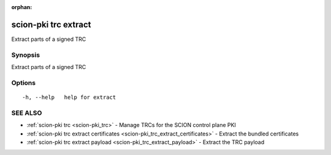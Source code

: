 :orphan:

.. _scion-pki_trc_extract:

scion-pki trc extract
---------------------

Extract parts of a signed TRC

Synopsis
~~~~~~~~


Extract parts of a signed TRC

Options
~~~~~~~

::

  -h, --help   help for extract

SEE ALSO
~~~~~~~~

* :ref:`scion-pki trc <scion-pki_trc>` 	 - Manage TRCs for the SCION control plane PKI
* :ref:`scion-pki trc extract certificates <scion-pki_trc_extract_certificates>` 	 - Extract the bundled certificates
* :ref:`scion-pki trc extract payload <scion-pki_trc_extract_payload>` 	 - Extract the TRC payload

